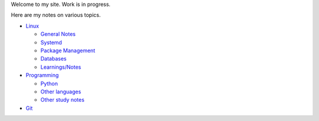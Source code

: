 .. title: index
.. slug: index
.. date: 2017-02-28 13:50:53 UTC+05:30
.. tags: 
.. category: 
.. link: 
.. description: 
.. type: text

Welcome to my site. Work is in progress.

Here are my notes on various topics.

- `Linux`_
  
  * `General Notes`_
  * `Systemd`_
  * `Package Management`_
  * `Databases`_
  * `Learnings/Notes`_

- `Programming`_
  
  * `Python`_
  * `Other languages`_
  * `Other study notes`_

- `Git`_
  
.. _Linux: linux
.. _Programming: programming
.. _Git: git

.. _General Notes: general-linux
.. _Systemd: systemd
.. _Package Management: package-management
.. _Databases: databases
.. _Learnings/Notes: learnings-notes

.. _Python: python
.. _Other languages: other-languages
.. _Other study notes: other-study-notes

